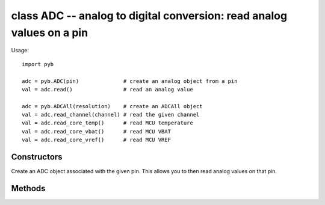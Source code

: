 .. _pyb.ADC:

class ADC -- analog to digital conversion: read analog values on a pin
======================================================================

Usage::

    import pyb

    adc = pyb.ADC(pin)              # create an analog object from a pin
    val = adc.read()                # read an analog value

    adc = pyb.ADCAll(resolution)    # create an ADCAll object
    val = adc.read_channel(channel) # read the given channel
    val = adc.read_core_temp()      # read MCU temperature
    val = adc.read_core_vbat()      # read MCU VBAT
    val = adc.read_core_vref()      # read MCU VREF


Constructors
------------

.. class:: pyb.ADC(pin)

   Create an ADC object associated with the given pin.
   This allows you to then read analog values on that pin.


Methods
-------

.. method:: adc.read()

   Read the value on the analog pin and return it.  The returned value
   will be between 0 and 4095.

.. method:: adc.read_timed(buf, freq)

   Read analog values into the given buffer at the given frequency. Buffer
   can be bytearray or array.array for example. If a buffer with 8-bit elements
   is used, sample resolution will be reduced to 8 bits.
   
   Example::
   
       adc = pyb.ADC(pyb.Pin.board.X19)    # create an ADC on pin X19
       buf = bytearray(100)                # create a buffer of 100 bytes
       adc.read_timed(buf, 10)             # read analog values into buf at 10Hz
                                           #   this will take 10 seconds to finish
       for val in buf:                     # loop over all values
           print(val)                      # print the value out
   
   This function does not allocate any memory.

